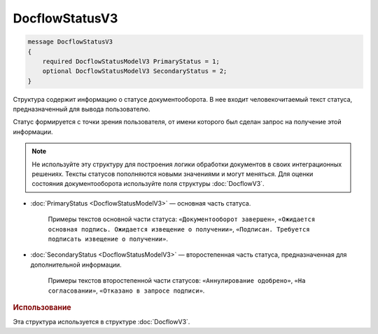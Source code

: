DocflowStatusV3
===============

.. code-block:: protobuf

   message DocflowStatusV3
   {
       required DocflowStatusModelV3 PrimaryStatus = 1;
       optional DocflowStatusModelV3 SecondaryStatus = 2;
   }

Структура содержит информацию о статусе документооборота. В нее входит человекочитаемый текст статуса, предназначенный для вывода пользователю.

Статус формируется с точки зрения пользователя, от имени которого был сделан запрос на получение этой информации.

.. note::
	Не используйте эту структуру для построения логики обработки документов в своих интеграционных решениях. Тексты статусов пополняются новыми значениями и могут меняться. Для оценки состояния документооборота используйте поля структуры :doc:`DocflowV3`.

- :doc:`PrimaryStatus <DocflowStatusModelV3>` — основная часть статуса.

	Примеры текстов основной части статуса: ``«Документооборот завершен»``, ``«Ожидается основная подпись. Ожидается извещение о получении»``, ``«Подписан. Требуется подписать извещение о получении»``.

-  :doc:`SecondaryStatus <DocflowStatusModelV3>` — второстепенная часть статуса, предназначенная для дополнительной информации.

	Примеры текстов второстепенной части статусов: ``«Аннулирование одобрено»``, ``«На согласовании»``, ``«Отказано в запросе подписи»``.
	
.. rubric:: Использование

Эта структура используется в структуре :doc:`DocflowV3`.
